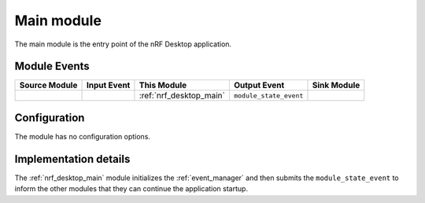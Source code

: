 .. _nrf_desktop_main:

Main module
###########

The main module is the entry point of the nRF Desktop application.


Module Events
*************

+------------------+-------------+--------------------------+------------------------+------------------+
| Source Module    | Input Event | This Module              | Output Event           | Sink Module      |
+==================+=============+==========================+========================+==================+
|                  |             |  :ref:`nrf_desktop_main` | ``module_state_event`` |                  |
+------------------+-------------+--------------------------+------------------------+------------------+

Configuration
*************

The module has no configuration options.


Implementation details
**********************


The :ref:`nrf_desktop_main` module initializes the :ref:`event_manager` and then submits the ``module_state_event`` to inform the other modules that they can continue the application startup.
